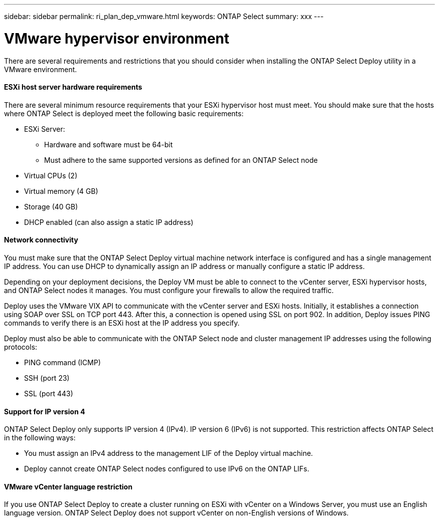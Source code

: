 ---
sidebar: sidebar
permalink: ri_plan_dep_vmware.html
keywords: ONTAP Select
summary: xxx
---

= VMware hypervisor environment
:hardbreaks:
:nofooter:
:icons: font
:linkattrs:
:imagesdir: ./media/

[.lead]
There are several requirements and restrictions that you should consider when installing the ONTAP Select Deploy utility in a VMware environment.

==== ESXi host server hardware requirements

There are several minimum resource requirements that your ESXi hypervisor host must meet. You should make sure that the hosts where ONTAP Select is deployed meet the following basic requirements:

* ESXi Server:
** Hardware and software must be 64-bit
** Must adhere to the same supported versions as defined for an ONTAP Select node
* Virtual CPUs (2)
* Virtual memory (4 GB)
* Storage (40 GB)
* DHCP enabled (can also assign a static IP address)

==== Network connectivity

You must make sure that the ONTAP Select Deploy virtual machine network interface is configured and has a single management IP address. You can use DHCP to dynamically assign an IP address or manually configure a static IP address.

Depending on your deployment decisions, the Deploy VM must be able to connect to the vCenter server, ESXi hypervisor hosts, and ONTAP Select nodes it manages. You must configure your firewalls to allow the required traffic.

Deploy uses the VMware VIX API to communicate with the vCenter server and ESXi hosts. Initially, it establishes a connection using SOAP over SSL on TCP port 443. After this, a connection is opened using SSL on port 902. In addition, Deploy issues PING commands to verify there is an ESXi host at the IP address you specify.

Deploy must also be able to communicate with the ONTAP Select node and cluster management IP addresses using the following protocols:

* PING command (ICMP)
* SSH (port 23)
* SSL (port 443)

==== Support for IP version 4

ONTAP Select Deploy only supports IP version 4 (IPv4). IP version 6 (IPv6) is not supported. This restriction affects ONTAP Select in the following ways:

* You must assign an IPv4 address to the management LIF of the Deploy virtual machine.

* Deploy cannot create ONTAP Select nodes configured to use IPv6 on the ONTAP LIFs.

==== VMware vCenter language restriction

If you use ONTAP Select Deploy to create a cluster running on ESXi with vCenter on a Windows Server, you must use an English language version. ONTAP Select Deploy does not support vCenter on non-English versions of Windows.
